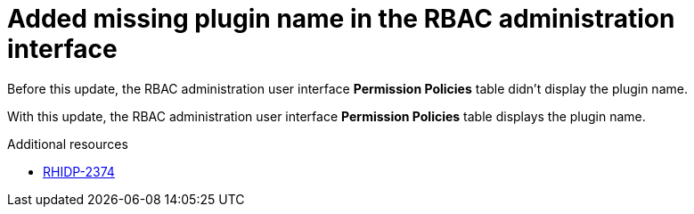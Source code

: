 [id="bug-fix-rhidp-2374"]
= Added missing plugin name in the RBAC administration interface

Before this update, the RBAC administration user interface *Permission Policies*  table didn't display the plugin name.

With this update, the RBAC administration user interface *Permission Policies* table displays the plugin name.

.Additional resources
* link:https://issues.redhat.com/browse/RHIDP-2374[RHIDP-2374]
